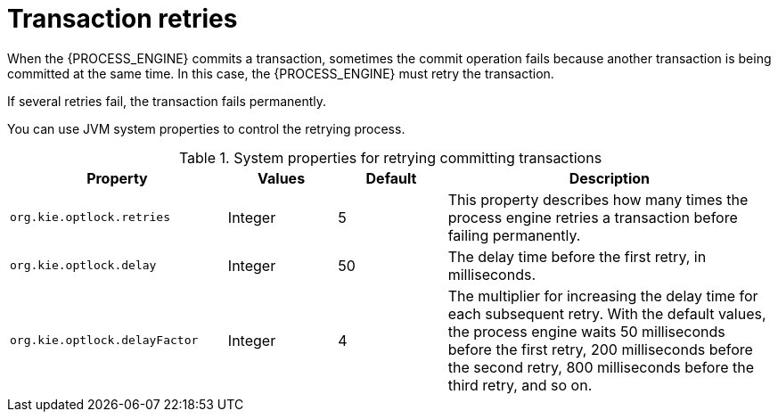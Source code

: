 [id='transaction-retry-con_{context}']
= Transaction retries

When the {PROCESS_ENGINE} commits a transaction, sometimes the commit operation fails because another transaction is being committed at the same time. In this case, the {PROCESS_ENGINE} must retry the transaction.

If several retries fail, the transaction fails permanently.

You can use JVM system properties to control the retrying process.

.System properties for retrying committing transactions
[cols="2,1,1,3", options="header"]
|===
|Property
|Values
|Default
|Description

|`org.kie.optlock.retries`
|Integer
|5
|This property describes how many times the process engine retries a transaction before failing permanently.

|`org.kie.optlock.delay`
|Integer
|50
|The delay time before the first retry, in milliseconds.

|`org.kie.optlock.delayFactor`
|Integer
|4
|The multiplier for increasing the delay time for each subsequent retry. With the default values, the process engine waits 50 milliseconds before the first retry, 200 milliseconds before the second retry, 800 milliseconds before the third retry, and so on.

|===
